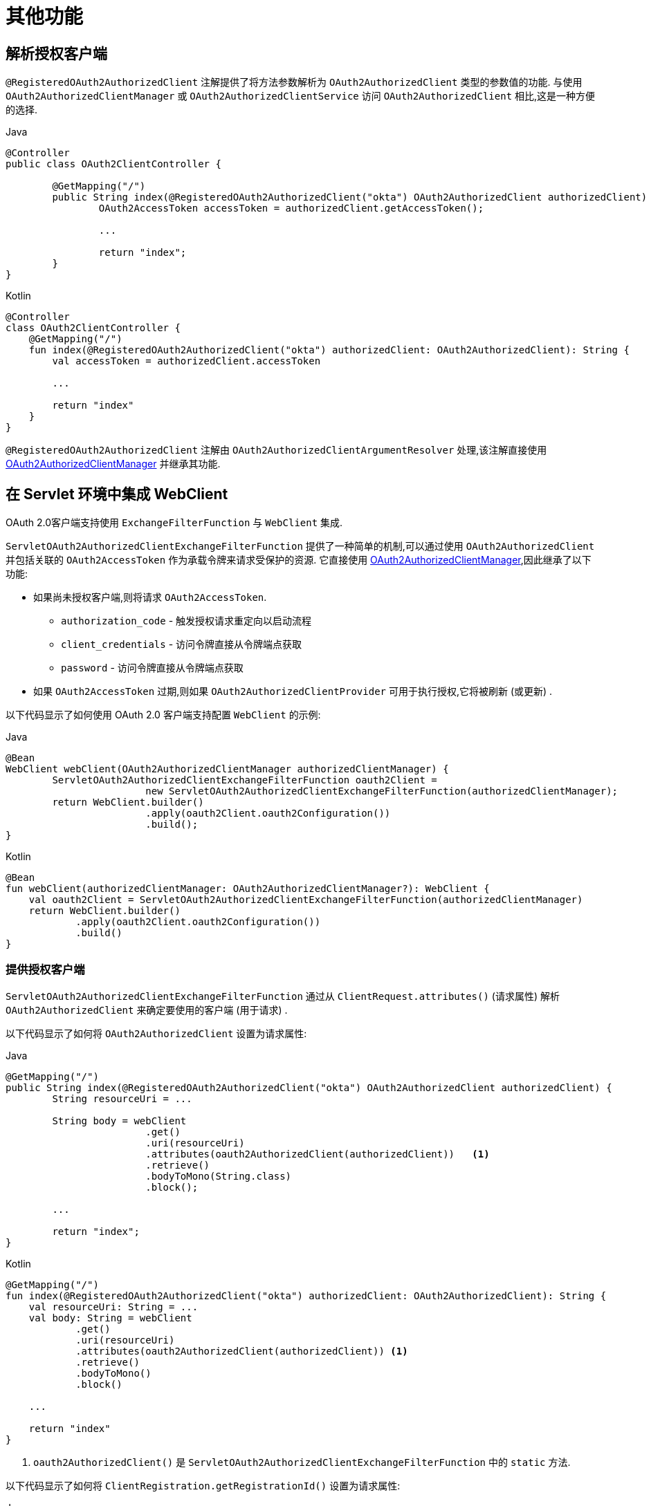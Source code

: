 [[servlet-oauth2Client-additional-features]]
= 其他功能

[[servlet-oauth2Client-registered-authorized-client]]
== 解析授权客户端

`@RegisteredOAuth2AuthorizedClient` 注解提供了将方法参数解析为 `OAuth2AuthorizedClient` 类型的参数值的功能.  与使用 `OAuth2AuthorizedClientManager` 或 `OAuth2AuthorizedClientService` 访问 `OAuth2AuthorizedClient` 相比,这是一种方便的选择.

====
.Java
[source,java,role="primary"]
----
@Controller
public class OAuth2ClientController {

	@GetMapping("/")
	public String index(@RegisteredOAuth2AuthorizedClient("okta") OAuth2AuthorizedClient authorizedClient) {
		OAuth2AccessToken accessToken = authorizedClient.getAccessToken();

		...

		return "index";
	}
}
----

.Kotlin
[source,kotlin,role="secondary"]
----
@Controller
class OAuth2ClientController {
    @GetMapping("/")
    fun index(@RegisteredOAuth2AuthorizedClient("okta") authorizedClient: OAuth2AuthorizedClient): String {
        val accessToken = authorizedClient.accessToken

        ...

        return "index"
    }
}
----
====

`@RegisteredOAuth2AuthorizedClient` 注解由 `OAuth2AuthorizedClientArgumentResolver` 处理,该注解直接使用<<servlet-oauth2Client-authorized-manager-provider, OAuth2AuthorizedClientManager>> 并继承其功能.



[[servlet-oauth2Client-webclient-servlet]]
== 在 Servlet 环境中集成 WebClient

OAuth 2.0客户端支持使用 `ExchangeFilterFunction` 与 `WebClient` 集成.

`ServletOAuth2AuthorizedClientExchangeFilterFunction` 提供了一种简单的机制,可以通过使用 `OAuth2AuthorizedClient` 并包括关联的 `OAuth2AccessToken` 作为承载令牌来请求受保护的资源.  它直接使用 <<servlet-oauth2Client-authorized-manager-provider, OAuth2AuthorizedClientManager>>,因此继承了以下功能:

* 如果尚未授权客户端,则将请求 `OAuth2AccessToken`.
** `authorization_code` - 触发授权请求重定向以启动流程
** `client_credentials` - 访问令牌直接从令牌端点获取
** `password` - 访问令牌直接从令牌端点获取
* 如果 `OAuth2AccessToken` 过期,则如果 `OAuth2AuthorizedClientProvider` 可用于执行授权,它将被刷新 (或更新) .

以下代码显示了如何使用 OAuth 2.0 客户端支持配置 `WebClient` 的示例:

====
.Java
[source,java,role="primary"]
----
@Bean
WebClient webClient(OAuth2AuthorizedClientManager authorizedClientManager) {
	ServletOAuth2AuthorizedClientExchangeFilterFunction oauth2Client =
			new ServletOAuth2AuthorizedClientExchangeFilterFunction(authorizedClientManager);
	return WebClient.builder()
			.apply(oauth2Client.oauth2Configuration())
			.build();
}
----

.Kotlin
[source,kotlin,role="secondary"]
----
@Bean
fun webClient(authorizedClientManager: OAuth2AuthorizedClientManager?): WebClient {
    val oauth2Client = ServletOAuth2AuthorizedClientExchangeFilterFunction(authorizedClientManager)
    return WebClient.builder()
            .apply(oauth2Client.oauth2Configuration())
            .build()
}
----
====


=== 提供授权客户端

`ServletOAuth2AuthorizedClientExchangeFilterFunction` 通过从 `ClientRequest.attributes()`  (请求属性) 解析 `OAuth2AuthorizedClient` 来确定要使用的客户端 (用于请求) .

以下代码显示了如何将 `OAuth2AuthorizedClient` 设置为请求属性:

====
.Java
[source,java,role="primary"]
----
@GetMapping("/")
public String index(@RegisteredOAuth2AuthorizedClient("okta") OAuth2AuthorizedClient authorizedClient) {
	String resourceUri = ...

	String body = webClient
			.get()
			.uri(resourceUri)
			.attributes(oauth2AuthorizedClient(authorizedClient))   <1>
			.retrieve()
			.bodyToMono(String.class)
			.block();

	...

	return "index";
}
----

.Kotlin
[source,kotlin,role="secondary"]
----
@GetMapping("/")
fun index(@RegisteredOAuth2AuthorizedClient("okta") authorizedClient: OAuth2AuthorizedClient): String {
    val resourceUri: String = ...
    val body: String = webClient
            .get()
            .uri(resourceUri)
            .attributes(oauth2AuthorizedClient(authorizedClient)) <1>
            .retrieve()
            .bodyToMono()
            .block()

    ...

    return "index"
}
----
====
<1> `oauth2AuthorizedClient()` 是 `ServletOAuth2AuthorizedClientExchangeFilterFunction` 中的 `static` 方法.

以下代码显示了如何将 `ClientRegistration.getRegistrationId()` 设置为请求属性:

====
.Java
[source,java,role="primary"]
----
@GetMapping("/")
public String index() {
	String resourceUri = ...

	String body = webClient
			.get()
			.uri(resourceUri)
			.attributes(clientRegistrationId("okta"))   <1>
			.retrieve()
			.bodyToMono(String.class)
			.block();

	...

	return "index";
}
----

.Kotlin
[source,kotlin,role="secondary"]
----
@GetMapping("/")
fun index(): String {
    val resourceUri: String = ...

    val body: String = webClient
            .get()
            .uri(resourceUri)
            .attributes(clientRegistrationId("okta"))  <1>
            .retrieve()
            .bodyToMono()
            .block()

    ...

    return "index"
}
----
====
<1> `clientRegistrationId()` 是 `ServletOAuth2AuthorizedClientExchangeFilterFunction` 中的 `static` 方法.


=== 默认授权客户端

如果未提供 `OAuth2AuthorizedClient` 或 `ClientRegistration.getRegistrationId()` 作为请求属性,则 `ServletOAuth2AuthorizedClientExchangeFilterFunction` 可以根据其配置确定要使用的默认客户端.

如果配置了 `setDefaultOAuth2AuthorizedClient(true)` 且用户已使用 `HttpSecurity.oauth2Login()` 进行了身份验证,则使用与当前 `OAuth2AuthenticationToken` 关联的 `OAuth2AccessToken`.

以下代码显示了特定的配置:

====
.Java
[source,java,role="primary"]
----
@Bean
WebClient webClient(OAuth2AuthorizedClientManager authorizedClientManager) {
	ServletOAuth2AuthorizedClientExchangeFilterFunction oauth2Client =
			new ServletOAuth2AuthorizedClientExchangeFilterFunction(authorizedClientManager);
	oauth2Client.setDefaultOAuth2AuthorizedClient(true);
	return WebClient.builder()
			.apply(oauth2Client.oauth2Configuration())
			.build();
}
----

.Kotlin
[source,kotlin,role="secondary"]
----
@Bean
fun webClient(authorizedClientManager: OAuth2AuthorizedClientManager?): WebClient {
    val oauth2Client = ServletOAuth2AuthorizedClientExchangeFilterFunction(authorizedClientManager)
    oauth2Client.setDefaultOAuth2AuthorizedClient(true)
    return WebClient.builder()
            .apply(oauth2Client.oauth2Configuration())
            .build()
}
----
====

[WARNING]
建议谨慎使用此功能,因为所有 HTTP 请求都会收到访问令牌.

或者,如果 `setDefaultClientRegistrationId("okta")` 配置了有效的 `ClientRegistration`,则使用与 `OAuth2AuthorizedClient` 关联的 `OAuth2AccessToken`.

以下代码显示了特定的配置:

====
.Java
[source,java,role="primary"]
----
@Bean
WebClient webClient(OAuth2AuthorizedClientManager authorizedClientManager) {
	ServletOAuth2AuthorizedClientExchangeFilterFunction oauth2Client =
			new ServletOAuth2AuthorizedClientExchangeFilterFunction(authorizedClientManager);
	oauth2Client.setDefaultClientRegistrationId("okta");
	return WebClient.builder()
			.apply(oauth2Client.oauth2Configuration())
			.build();
}
----

.Kotlin
[source,kotlin,role="secondary"]
----
@Bean
fun webClient(authorizedClientManager: OAuth2AuthorizedClientManager?): WebClient {
    val oauth2Client = ServletOAuth2AuthorizedClientExchangeFilterFunction(authorizedClientManager)
    oauth2Client.setDefaultClientRegistrationId("okta")
    return WebClient.builder()
            .apply(oauth2Client.oauth2Configuration())
            .build()
}
----
====

[WARNING]
建议谨慎使用此功能,因为所有 HTTP 请求都会收到访问令牌.
